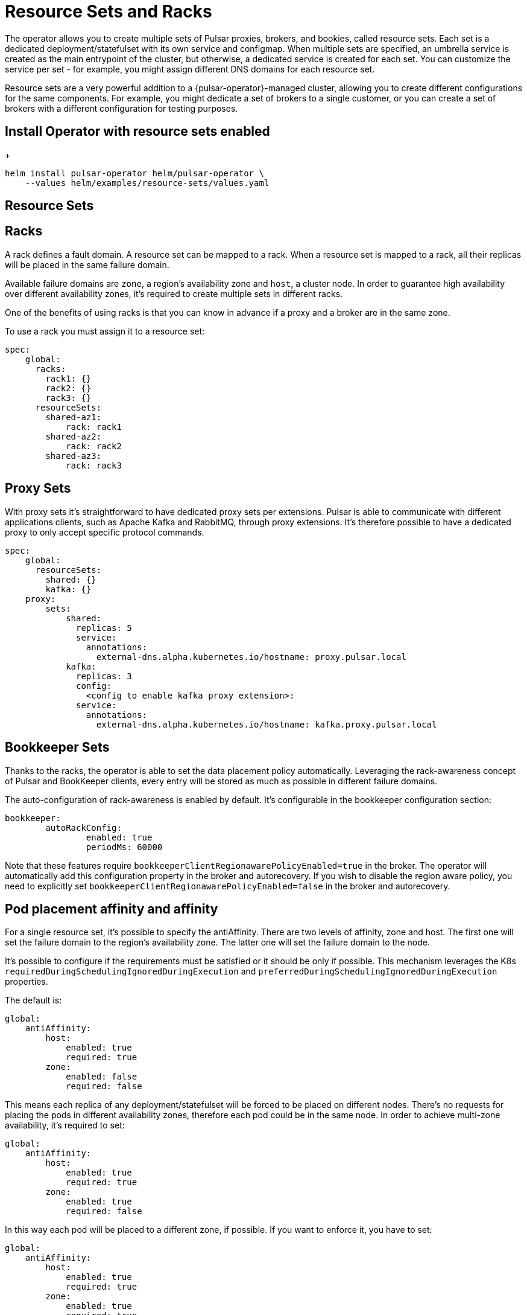 = Resource Sets and Racks

The operator allows you to create multiple sets of Pulsar proxies, brokers, and bookies, called resource sets.
Each set is a dedicated deployment/statefulset with its own service and configmap.
When multiple sets are specified, an umbrella service is created as the main entrypoint of the cluster, but otherwise, a dedicated service is created for each set. You can customize the service per set - for example, you might assign different DNS domains for each resource set.

Resource sets are a very powerful addition to a {pulsar-operator}-managed cluster, allowing you to create different configurations for the same components. For example, you might dedicate a set of brokers to a single customer, or you can create a set of brokers with a different configuration for testing purposes.

== Install Operator with resource sets enabled
+
[source,helm]
----
helm install pulsar-operator helm/pulsar-operator \
    --values helm/examples/resource-sets/values.yaml
----

== Resource Sets

[source,yaml]
----

----
== Racks
A rack defines a fault domain. A resource set can be mapped to a rack.
When a resource set is mapped to a rack, all their replicas will be placed in the same failure domain.

Available failure domains are `zone`, a region’s availability zone and `host`, a cluster node.
In order to guarantee high availability over different availability zones, it’s required to create multiple sets in different racks.

One of the benefits of using racks is that you can know in advance if a proxy and a broker are in the same zone.

To use a rack you must assign it to a resource set:
```
spec:
    global:
      racks:
        rack1: {}
        rack2: {}
        rack3: {}
      resourceSets:
        shared-az1:
            rack: rack1
        shared-az2:
            rack: rack2
        shared-az3:
            rack: rack3
```        

== Proxy Sets
With proxy sets it’s straightforward to have dedicated proxy sets per extensions. Pulsar is able to communicate with different applications clients, such as Apache Kafka and RabbitMQ, through proxy extensions. It’s therefore possible to have a dedicated proxy to only accept specific protocol commands.

```
spec:
    global:
      resourceSets:
        shared: {}
        kafka: {}
    proxy:
        sets:
            shared:
              replicas: 5
              service:
                annotations:
                  external-dns.alpha.kubernetes.io/hostname: proxy.pulsar.local
            kafka:
              replicas: 3
              config:
                <config to enable kafka proxy extension>:
              service:
                annotations:
                  external-dns.alpha.kubernetes.io/hostname: kafka.proxy.pulsar.local
```


== Bookkeeper Sets
Thanks to the racks, the operator is able to set the data placement policy automatically.
Leveraging the rack-awareness concept of Pulsar and BookKeeper clients, every entry will be stored as much as possible in different failure domains.

The auto-configuration of rack-awareness is enabled by default. It’s configurable in the bookkeeper configuration section:
```
bookkeeper:
	autoRackConfig: 
		enabled: true
		periodMs: 60000
```

Note that these features require `bookkeeperClientRegionawarePolicyEnabled=true` in the broker.
The operator will automatically add this configuration property in the broker and autorecovery.
If you wish to disable the region aware policy, you need to explicitly set `bookkeeperClientRegionawarePolicyEnabled=false` in the broker and autorecovery.



== Pod placement affinity and affinity
For a single resource set, it’s possible to specify the antiAffinity.
There are two levels of affinity, zone and host.
The first one will set the failure domain to the region’s availability zone.
The latter one will set the failure domain to the node.

It’s possible to configure if the requirements must be satisfied or it should be only if possible.
This mechanism leverages the K8s `requiredDuringSchedulingIgnoredDuringExecution` and `preferredDuringSchedulingIgnoredDuringExecution` properties.

The default is:
```
global:
    antiAffinity:
        host: 
            enabled: true
            required: true
        zone:
            enabled: false
            required: false 
```
This means each replica of any deployment/statefulset will be forced to be placed on different nodes. There’s no requests for placing the pods in different availability zones, therefore each pod could be in the same node.
In order to achieve multi-zone availability, it’s required to set:
```
global:
    antiAffinity:
        host: 
            enabled: true
            required: true
        zone:
            enabled: true
            required: false
```
In this way each pod will be placed to a different zone, if possible.
If you want to enforce it, you have to set:
```
global:
    antiAffinity:
        host: 
            enabled: true
            required: true
        zone:
            enabled: true
            required: true
```
Note that if an availability zone without any pods of that kind is not available during the upgrades, the pod won’t be scheduled and the upgrade will be blocked until a pod is manually deleted and the zone is then freed.



== Resource sets pods placement affinity and affinity
A rack defines a fault domain. A resource set can be mapped to a rack.
When a resource set is mapped to a rack, all their replicas will be placed in the same failure domain.
There are two levels of affinity, zone and host.
The first one will set the failure domain to the region’s availability zone.
The latter one will set the failure domain to the node.

When a rack is specified, the default configuration is:
```
global:
    racks:
        rack1:
            host:
                enabled: false
                requireRackAffinity: false
                requireRackAntiAffinity: true
            zone:
                enabled: false
                requireRackAffinity: false
                requireRackAntiAffinity: true
                enableHostAntiAffinity: true
                requireRackHostAntiAffinity: true
```

The default configuration won’t enable any placement policy.
If you want to place all the pods in the same node, you have to set
```
global:
    racks:
        rack1:
            host:
                enabled: true
```

With `requireRackAffinity=false`, each pods of the same rack will be placed where a new pod of the same rack exists (if any exists), if possible.
Set `requireRackAffinity=true` to enforce it. Note that if the target node is full (can’t accept new pod with those requirements), the pod will wait until the node is able to accept new pods.

With `requireRackAntiAffinity=false`, each pods of the same rack will be placed in a node where any other pod of any other racks is already scheduled, if possible.
With `requireRackAntiAffinity=true`, this behavior is enforced. Note that if no node is free, the pod will wait until a new node is added.

If you want to place all the pods in the same zone, you have to set:
```
global:
    racks:  
        rack1:
	        zone:
		        enabled: true
```

With `enableHostAntiAffinity=true`, other than placing pods in different availability zones, a different node will be chosen. These requirements can be disabled (`enableHostAntiAffinity=false`), enforced (`requireRackHostAntiAffinity: true`) or done in best-effort (`requireRackHostAntiAffinity: false`)